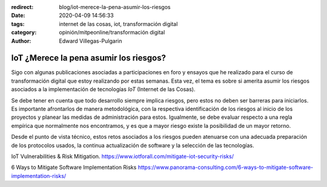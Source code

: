 :redirect: blog/iot-merece-la-pena-asumir-los-riesgos
:date: 2020-04-09 14:56:33
:tags: internet de las cosas, iot, transformación digital
:category: opinión/mitpeonline/transformación digital
:author: Edward Villegas-Pulgarin

IoT ¿Merece la pena asumir los riesgos?
=======================================

Sigo con algunas publicaciones asociadas a participaciones en foro y ensayos
que he realizado para el curso de transformación digital que estoy realizando
por estas semanas. Esta vez, el tema es sobre si amerita asumir los riesgos
asociados a la implementación de tecnologías *IoT* (Internet de las Cosas).

Se debe tener en cuenta que todo desarrollo siempre implica riesgos, pero estos
no deben ser barreras para iniciarlos. Es importante afrontarlos de manera
metodológica, con la respectiva identificación de los riesgos al inicio de los
proyectos y planear las medidas de administración para estos. Igualmente, se
debe evaluar respecto a una regla empírica que normalmente nos encontramos, y
es que a mayor riesgo existe la posibilidad de un mayor retorno.

Desde el punto de vista técnico, estos retos asociados a los riesgos pueden
atenuarse con una adecuada preparación de los protocolos usados, la continua
actualización de software y la selección de las tecnologías.

.. postlist::
   :category: opinión/mitpeonline/transformación digital
   :excerpts:

IoT Vulnerabilities & Risk Mitigation. https://www.iotforall.com/mitigate-iot-security-risks/

6 Ways to Mitigate Software Implementation Risks https://www.panorama-consulting.com/6-ways-to-mitigate-software-implementation-risks/
